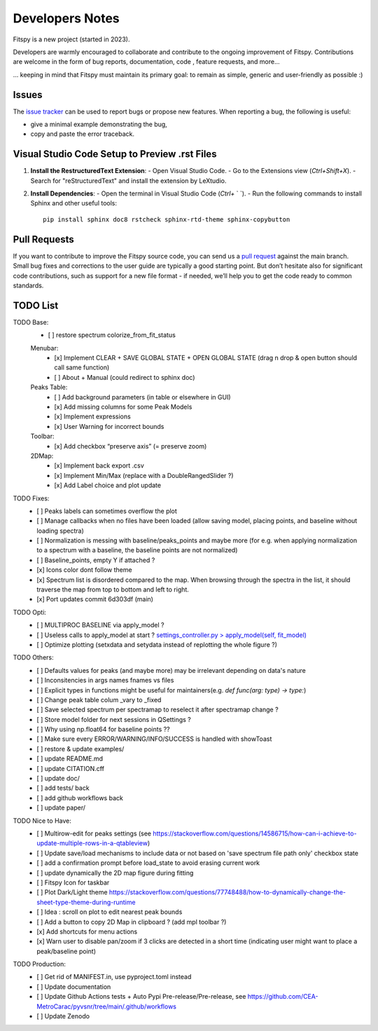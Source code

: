 Developers Notes
================

Fitspy is a new project (started in 2023).

Developers are warmly encouraged to collaborate and contribute to the ongoing improvement of Fitspy. Contributions are welcome in the form of bug reports, documentation, code , feature requests, and more...

... keeping in mind that Fitspy must maintain its primary goal: to remain as simple, generic and user-friendly as possible :)


Issues
------

The `issue tracker <https://github.com/CEA-MetroCarac/fitspy/issues>`_ can be used to report bugs or propose new features. When reporting a bug, the following is useful:

* give a minimal example demonstrating the bug,

* copy and paste the error traceback.


Visual Studio Code Setup to Preview .rst Files
----------------------------------------------------------

1. **Install the RestructuredText Extension**:
   - Open Visual Studio Code.
   - Go to the Extensions view (`Ctrl+Shift+X`).
   - Search for "reStructuredText" and install the extension by LeXtudio.

2. **Install Dependencies**:
   - Open the terminal in Visual Studio Code (`Ctrl+` ` `).
   - Run the following commands to install Sphinx and other useful tools::

     pip install sphinx doc8 rstcheck sphinx-rtd-theme sphinx-copybutton

Pull Requests
-------------

If you want to contribute to improve the Fitspy source code, you can send us a `pull request <https://github.com/CEA-MetroCarac/fitspy/pulls>`_ against the main branch. Small bug fixes and corrections to the user guide are typically a good starting point. But don’t hesitate also for significant code contributions, such as support for a new file format - if needed, we’ll help you to get the code ready to common standards.


TODO List
---------

TODO Base:
    - [ ] restore spectrum colorize_from_fit_status
    Menubar:
      - [x] Implement CLEAR + SAVE GLOBAL STATE + OPEN GLOBAL STATE (drag n drop & open button should call same function)
      - [ ] About + Manual (could redirect to sphinx doc)
    Peaks Table:
      - [ ] Add background parameters (in table or elsewhere in GUI)
      - [x] Add missing columns for some Peak Models
      - [x] Implement expressions
      - [x] User Warning for incorrect bounds
    Toolbar:
      - [x] Add checkbox “preserve axis” (= preserve zoom)
    2DMap:
      - [x] Implement back export .csv
      - [x] Implement Min/Max (replace with a DoubleRangedSlider ?)
      - [x] Add Label choice and plot update

TODO Fixes:
    - [ ] Peaks labels can sometimes overflow the plot
    - [ ] Manage callbacks when no files have been loaded (allow saving model, placing points, and baseline without loading spectra)
    - [ ] Normalization is messing with baseline/peaks_points and maybe more (for e.g. when applying normalization to a spectrum with a baseline, the baseline points are not normalized)
    - [ ] Baseline_points, empty Y if attached ?
    - [x] Icons color dont follow theme
    - [x] Spectrum list is disordered compared to the map. When browsing through the spectra in the list, it should traverse the map from top to bottom and left to right.
    - [x] Port updates commit 6d303df (main)

TODO Opti:
    - [ ] MULTIPROC BASELINE via apply_model ?
    - [ ] Useless calls to apply_model at start ? `settings_controller.py > apply_model(self, fit_model)`_
    - [ ] Optimize plotting (setxdata and setydata instead of replotting the whole figure ?)

TODO Others:
    - [ ] Defaults values for peaks (and maybe more) may be irrelevant depending on data's nature
    - [ ] Inconsitencies in args names fnames vs files
    - [ ] Explicit types in functions might be useful for maintainers(e.g. `def func(arg: type) -> type:`)
    - [ ] Change peak table colum _vary to _fixed
    - [ ] Save selected spectrum per spectramap to reselect it after spectramap change ?
    - [ ] Store model folder for next sessions in QSettings ?
    - [ ] Why using np.float64 for baseline points ??
    - [ ] Make sure every ERROR/WARNING/INFO/SUCCESS is handled with showToast
    - [ ] restore & update examples/
    - [ ] update README.md
    - [ ] update CITATION.cff
    - [ ] update doc/
    - [ ] add tests/ back
    - [ ] add github workflows back
    - [ ] update paper/

TODO Nice to Have:
    - [ ] Multirow-edit for peaks settings (see https://stackoverflow.com/questions/14586715/how-can-i-achieve-to-update-multiple-rows-in-a-qtableview)
    - [ ] Update save/load mechanisms to include data or not based on 'save spectrum file path only' checkbox state
    - [ ] add a confirmation prompt before load_state to avoid erasing current work
    - [ ] update dynamically the 2D map figure during fitting
    - [ ] Fitspy Icon for taskbar
    - [ ] Plot Dark/Light theme `https://stackoverflow.com/questions/77748488/how-to-dynamically-change-the-sheet-type-theme-during-runtime`_
    - [ ] Idea : scroll on plot to edit nearest peak bounds
    - [ ] Add a button to copy 2D Map in clipboard ? (add mpl toolbar ?)
    - [x] Add shortcuts for menu actions
    - [x] Warn user to disable pan/zoom if 3 clicks are detected in a short time (indicating user might want to place a peak/baseline point)

TODO Production:
    - [ ] Get rid of MANIFEST.in, use pyproject.toml instead
    - [ ] Update documentation
    - [ ] Update Github Actions tests + Auto Pypi Pre-release/Pre-release, see `https://github.com/CEA-MetroCarac/pyvsnr/tree/main/.github/workflows`_
    - [ ] Update Zenodo

.. _settings_controller.py > apply_model(self, fit_model): https://github.com/CEA-MetroCarac/fitspy/blob/cfee0e6c881045447feed2105ec79c208b8d6a5a/fitspy/app/components/settings/controller.py#L183C9-L183C20
.. _https://stackoverflow.com/questions/77748488/how-to-dynamically-change-the-sheet-type-theme-during-runtime: https://stackoverflow.com/questions/77748488/how-to-dynamically-change-the-sheet-type-theme-during-runtime
.. _https://github.com/CEA-MetroCarac/pyvsnr/tree/main/.github/workflows: https://github.com/CEA-MetroCarac/pyvsnr/tree/main/.github/workflows 